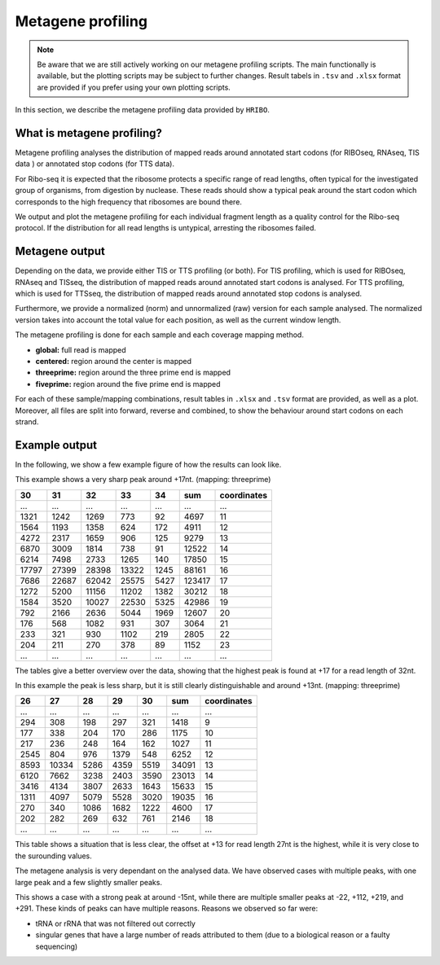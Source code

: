.. _metagene-profiling:

##################
Metagene profiling
##################

.. note:: Be aware that we are still actively working on our metagene profiling scripts. The main functionally is available, but the plotting scripts may be subject to further changes. Result tabels in ``.tsv`` and ``.xlsx`` format are provided if you prefer using your own plotting scripts.

In this section, we describe the metagene profiling data provided by ``HRIBO``.

What is metagene profiling?
###########################

Metagene profiling analyses the distribution of mapped reads around annotated start codons (for RIBOseq, RNAseq, TIS data ) or annotated stop codons (for TTS data).

For Ribo-seq it is expected that the ribosome protects a specific range of
read lengths, often typical for the investigated group of organisms, from digestion
by nuclease. These reads should show a typical peak around the start codon which corresponds
to the high frequency that ribosomes are bound there. 

We output and plot the metagene profiling for
each individual fragment length as a quality control for the Ribo-seq protocol. If the distribution
for all read lengths is untypical, arresting the ribosomes failed.


Metagene output
###############

Depending on the data, we provide either TIS or TTS profiling (or both). 
For TIS profiling, which is used for RIBOseq, RNAseq and TISseq, the distribution of mapped reads around annotated start codons is analysed.
For TTS profiling, which is used for TTSseq, the distribution of mapped reads around annotated stop codons is analysed.

Furthermore, we provide a normalized (norm) and unnormalized (raw) version for each sample analysed.
The normalized version takes into account the total value for each position, as well as the current window length.

The metagene profiling is done for each sample and each coverage mapping method.

* **global:** full read is mapped
* **centered:** region around the center is mapped 
* **threeprime:** region around the three prime end is mapped
* **fiveprime:** region around the five prime end is mapped

For each of these sample/mapping combinations, result tables in ``.xlsx`` and ``.tsv`` format are provided, as well as a plot.
Moreover, all files are split into forward, reverse and combined, to show the behaviour around start codons on each strand.


Example output
##############

In the following, we show a few example figure of how the results can look like.

.. image:: images/example_threeprime.png
    :width: 400

This example shows a very sharp peak around +17nt. (mapping: threeprime)

+-------+-------+-------+-------+-------+-------+-------------+
| 30    | 31    | 32    | 33    | 34    | sum   | coordinates |
+=======+=======+=======+=======+=======+=======+=============+
| ...   | ...   | ...   | ...   | ...   | ...   | ...         | 
+-------+-------+-------+-------+-------+-------+-------------+
| 1321  | 1242  | 1269  | 773   | 92    | 4697  | 11          |
+-------+-------+-------+-------+-------+-------+-------------+
| 1564  | 1193  | 1358  | 624   | 172   | 4911  | 12          |
+-------+-------+-------+-------+-------+-------+-------------+
| 4272  | 2317  | 1659  | 906   | 125   | 9279  | 13          |
+-------+-------+-------+-------+-------+-------+-------------+
| 6870  | 3009  | 1814  | 738   | 91    | 12522 | 14          |
+-------+-------+-------+-------+-------+-------+-------------+
| 6214  | 7498  | 2733  | 1265  | 140   | 17850 | 15          |
+-------+-------+-------+-------+-------+-------+-------------+
| 17797 | 27399 | 28398 | 13322 | 1245  | 88161 | 16          |
+-------+-------+-------+-------+-------+-------+-------------+
| 7686  | 22687 | 62042 | 25575 | 5427  | 123417| 17          | 
+-------+-------+-------+-------+-------+-------+-------------+
| 1272  | 5200  | 11156 | 11202 | 1382  | 30212 | 18          |
+-------+-------+-------+-------+-------+-------+-------------+
| 1584  | 3520  | 10027 | 22530 | 5325  | 42986 | 19          |
+-------+-------+-------+-------+-------+-------+-------------+
| 792   | 2166  | 2636  | 5044  | 1969  | 12607 | 20          | 
+-------+-------+-------+-------+-------+-------+-------------+
| 176   | 568   | 1082  | 931   | 307   | 3064  | 21          |
+-------+-------+-------+-------+-------+-------+-------------+
| 233   | 321   | 930   | 1102  | 219   | 2805  | 22          |
+-------+-------+-------+-------+-------+-------+-------------+
| 204   | 211   | 270   | 378   | 89    | 1152  | 23          |
+-------+-------+-------+-------+-------+-------+-------------+
| ...   | ...   | ...   | ...   | ...   | ...   | ...         |
+-------+-------+-------+-------+-------+-------+-------------+

The tables give a better overview over the data, showing that the highest peak is found at +17 for a read length of 32nt.

.. image:: images/ecoli_example.png
    :width: 400

In this example the peak is less sharp, but it is still clearly distinguishable and around +13nt. (mapping: threeprime)


+-------+-------+-------+-------+-------+-------+-------------+
| 26    | 27    | 28    | 29    | 30    | sum   | coordinates |
+=======+=======+=======+=======+=======+=======+=============+
| ...   | ...   | ...   | ...   | ...   | ...   | ...         | 
+-------+-------+-------+-------+-------+-------+-------------+
| 294   | 308   | 198   | 297   | 321   | 1418  | 9           |
+-------+-------+-------+-------+-------+-------+-------------+
| 177   | 338   | 204   | 170   | 286   | 1175  | 10          |
+-------+-------+-------+-------+-------+-------+-------------+
| 217   | 236   | 248   | 164   | 162   | 1027  | 11          |
+-------+-------+-------+-------+-------+-------+-------------+
| 2545  | 804   | 976   | 1379  | 548   | 6252  | 12          | 
+-------+-------+-------+-------+-------+-------+-------------+
| 8593  | 10334 | 5286  | 4359  | 5519  | 34091 | 13          |
+-------+-------+-------+-------+-------+-------+-------------+
| 6120  | 7662  | 3238  | 2403  | 3590  | 23013 | 14          |
+-------+-------+-------+-------+-------+-------+-------------+
| 3416  | 4134  | 3807  | 2633  | 1643  | 15633 | 15          | 
+-------+-------+-------+-------+-------+-------+-------------+
| 1311  | 4097  | 5079  | 5528  | 3020  | 19035 | 16          |
+-------+-------+-------+-------+-------+-------+-------------+
| 270   | 340   | 1086  | 1682  | 1222  | 4600  | 17          |
+-------+-------+-------+-------+-------+-------+-------------+
| 202   | 282   | 269   | 632   | 761   | 2146  | 18          |
+-------+-------+-------+-------+-------+-------+-------------+
| ...   | ...   | ...   | ...   | ...   | ...   | ...         |
+-------+-------+-------+-------+-------+-------+-------------+

This table shows a situation that is less clear, the offset at +13 for read length 27nt is the highest, while it is very close to the surounding values.



The metagene analysis is very dependant on the analysed data. We have observed cases with multiple peaks, with one large peak and a few slightly smaller peaks.


.. image:: images/example_fiveprime.png
    :width: 400


This shows a case with a strong peak at around -15nt, while there are multiple smaller peaks at -22, +112, +219, and +291.
These kinds of peaks can have multiple reasons. Reasons we observed so far were:

* tRNA or rRNA that was not filtered out correctly
* singular genes that have a large number of reads attributed to them (due to a biological reason or a faulty sequencing)


